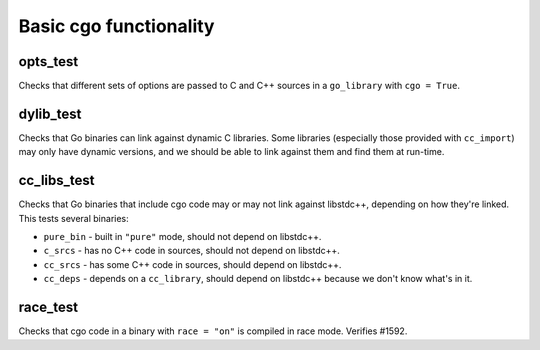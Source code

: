 Basic cgo functionality
=======================

opts_test
---------

Checks that different sets of options are passed to C and C++ sources in a
``go_library`` with ``cgo = True``.

dylib_test
----------

Checks that Go binaries can link against dynamic C libraries. Some libraries
(especially those provided with ``cc_import``) may only have dynamic versions,
and we should be able to link against them and find them at run-time.

cc_libs_test
------------

Checks that Go binaries that include cgo code may or may not link against
libstdc++, depending on how they're linked. This tests several binaries:

* ``pure_bin`` - built in ``"pure"`` mode, should not depend on libstdc++.
* ``c_srcs`` - has no C++ code in sources, should not depend on libstdc++.
* ``cc_srcs`` - has some C++ code in sources, should depend on libstdc++.
* ``cc_deps`` - depends on a ``cc_library``, should depend on libstdc++
  because we don't know what's in it.

race_test
---------

Checks that cgo code in a binary with ``race = "on"`` is compiled in race mode.
Verifies #1592.
